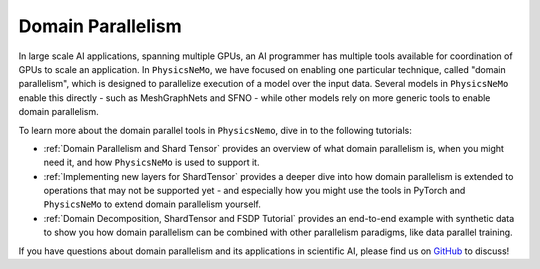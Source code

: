 Domain Parallelism
==================

In large scale AI applications, spanning multiple GPUs, an AI programmer has multiple tools available for coordination of GPUs to scale an application.  In ``PhysicsNeMo``, we have focused on enabling one particular technique, called "domain parallelism", which is designed to parallelize execution of a model over the input data.  Several models in ``PhysicsNeMo`` enable this directly - such as MeshGraphNets and SFNO - while other models rely on more generic tools to enable domain parallelism.

To learn more about the domain parallel tools in ``PhysicsNemo``, dive in to the following tutorials:

- :ref:`Domain Parallelism and Shard Tensor` provides an overview of what domain parallelism is, when you might need it, and how ``PhysicsNeMo`` is used to support it.
- :ref:`Implementing new layers for ShardTensor` provides a deeper dive into how domain parallelism is extended to operations that may not be supported yet - and especially how you might use the tools in PyTorch and ``PhysicsNeMo`` to extend domain parallelism yourself.
- :ref:`Domain Decomposition, ShardTensor and FSDP Tutorial` provides an end-to-end example with synthetic data to show you how domain parallelism can be combined with other parallelism paradigms, like data parallel training.

If you have questions about domain parallelism and its applications in scientific AI, please find us on `GitHub <https://github.com/NVIDIA/physicsnemo>`_ to discuss!